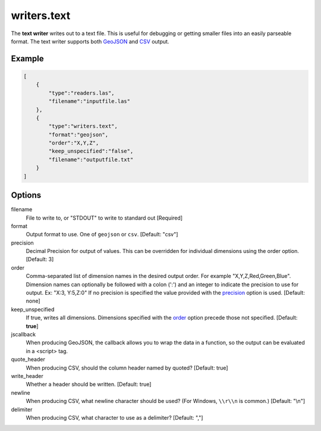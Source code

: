 .. _writers.text:

writers.text
============

The **text writer** writes out to a text file. This is useful for debugging or
getting smaller files into an easily parseable format.  The text writer
supports both `GeoJSON`_ and `CSV`_ output.


.. embed::

.. streamable::

Example
-------

.. code-block:: json

  [
      {
          "type":"readers.las",
          "filename":"inputfile.las"
      },
      {
          "type":"writers.text",
          "format":"geojson",
          "order":"X,Y,Z",
          "keep_unspecified":"false",
          "filename":"outputfile.txt"
      }
  ]

Options
-------

filename
  File to write to, or "STDOUT" to write to standard out [Required]

format
  Output format to use. One of ``geojson`` or ``csv``. [Default: "csv"]

_`precision`
  Decimal Precision for output of values. This can be overridden for
  individual dimensions using the order option. [Default: 3]

_`order`
  Comma-separated list of dimension names in the desired output order.
  For example "X,Y,Z,Red,Green,Blue". Dimension names
  can optionally be followed with a colon (':') and an integer to indicate the
  precision to use for output. Ex: "X:3, Y:5,Z:0" If no precision is specified
  the value provided with the precision_ option is used. [Default: none]

keep_unspecified
  If true, writes all dimensions.  Dimensions specified with the order_
  option precede those not specified. [Default: **true**]

jscallback
  When producing GeoJSON, the callback allows you to wrap the data in
  a function, so the output can be evaluated in a <script> tag.

quote_header
  When producing CSV, should the column header named by quoted?
  [Default: true]

write_header
  Whether a header should be written. [Default: true]

newline
  When producing CSV, what newline character should be used? (For Windows,
  ``\\r\\n`` is common.) [Default: "\\n"]

delimiter
  When producing CSV, what character to use as a delimiter? [Default: ","]


.. _GeoJSON: http://geojson.org
.. _CSV: http://en.wikipedia.org/wiki/Comma-separated_values

